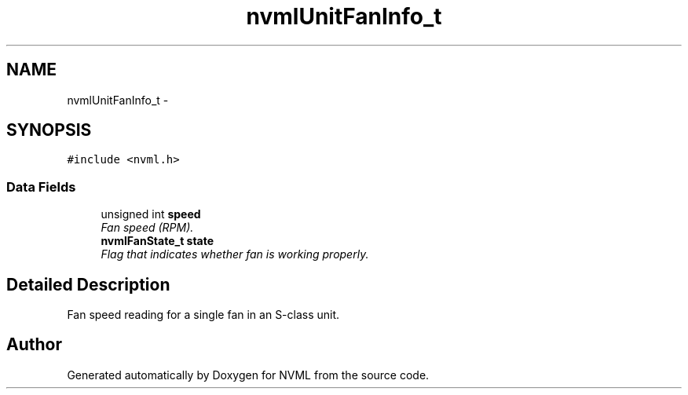 .TH "nvmlUnitFanInfo_t" 3 "8 Jan 2013" "Version 1.1" "NVML" \" -*- nroff -*-
.ad l
.nh
.SH NAME
nvmlUnitFanInfo_t \- 
.SH SYNOPSIS
.br
.PP
\fC#include <nvml.h>\fP
.PP
.SS "Data Fields"

.in +1c
.ti -1c
.RI "unsigned int \fBspeed\fP"
.br
.RI "\fIFan speed (RPM). \fP"
.ti -1c
.RI "\fBnvmlFanState_t\fP \fBstate\fP"
.br
.RI "\fIFlag that indicates whether fan is working properly. \fP"
.in -1c
.SH "Detailed Description"
.PP 
Fan speed reading for a single fan in an S-class unit. 

.SH "Author"
.PP 
Generated automatically by Doxygen for NVML from the source code.
